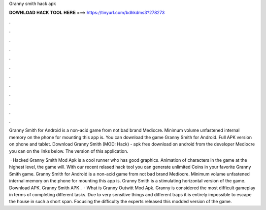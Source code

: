Granny smith hack apk



𝐃𝐎𝐖𝐍𝐋𝐎𝐀𝐃 𝐇𝐀𝐂𝐊 𝐓𝐎𝐎𝐋 𝐇𝐄𝐑𝐄 ===> https://tinyurl.com/bdhkdms3?278273



.



.



.



.



.



.



.



.



.



.



.



.

Granny Smith for Android is a non-acid game from not bad brand Mediocre. Minimum volume unfastened internal memory on the phone for mounting this app is. You can download the game Granny Smith for Android. Full APK version on phone and tablet. Download Granny Smith (MOD: Hack) - apk free download on android from the developer Mediocre you can on the links below. The version of this application.

 · Hacked Granny Smith Mod Apk is a cool runner who has good graphics. Animation of characters in the game at the highest level, the game will. With our recent relased hack tool you can generate unlimited Coins in your favorite Granny Smith game. Granny Smith for Android is a non-acid game from not bad brand Mediocre. Minimum volume unfastened internal memory on the phone for mounting this app is. Granny Smith is a stimulating horizontal version of the game. Download APK. Granny Smith APK .  · What is Granny Outwitt Mod Apk. Granny is considered the most difficult gameplay in terms of completing different tasks. Due to very sensitive things and different traps it is entirely impossible to escape the house in such a short span. Focusing the difficulty the experts released this modded version of the game.
